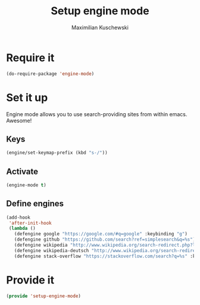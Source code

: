 #+TITLE: Setup engine mode
#+DESCRIPTION:
#+AUTHOR: Maximilian Kuschewski
#+PROPERTY: my-file-type emacs-config


* Require it
#+begin_src emacs-lisp
(do-require-package 'engine-mode)
#+end_src

* Set it up
Engine mode allows you to use search-providing sites from within emacs. Awesome!
** Keys
#+begin_src emacs-lisp
(engine/set-keymap-prefix (kbd "s-/"))
#+end_src
** Activate
#+begin_src emacs-lisp
(engine-mode t)
#+end_src
** Define engines
#+begin_src emacs-lisp
  (add-hook
   'after-init-hook
   (lambda ()
     (defengine google "https://google.com/#q=google" :keybinding "g")
     (defengine github "https://github.com/search?ref=simplesearch&q=%s")
     (defengine wikipedia "http://www.wikipedia.org/search-redirect.php?language=en&go=Go&search=%s" :keybinding "w")
     (defengine wikipedia-deutsch "http://www.wikipedia.org/search-redirect.php?language=de&go=Go&search=%s" :keybinding"d")
     (defengine stack-overflow "https://stackoverflow.com/search?q=%s" :keybinding "s")))
#+end_src

* Provide it
#+begin_src emacs-lisp
(provide 'setup-engine-mode)
#+end_src
